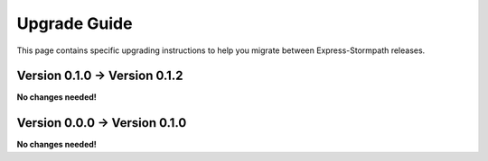 .. _upgrading:


Upgrade Guide
=============

This page contains specific upgrading instructions to help you migrate between
Express-Stormpath releases.


Version 0.1.0 -> Version 0.1.2
------------------------------

**No changes needed!**


Version 0.0.0 -> Version 0.1.0
------------------------------

**No changes needed!**
